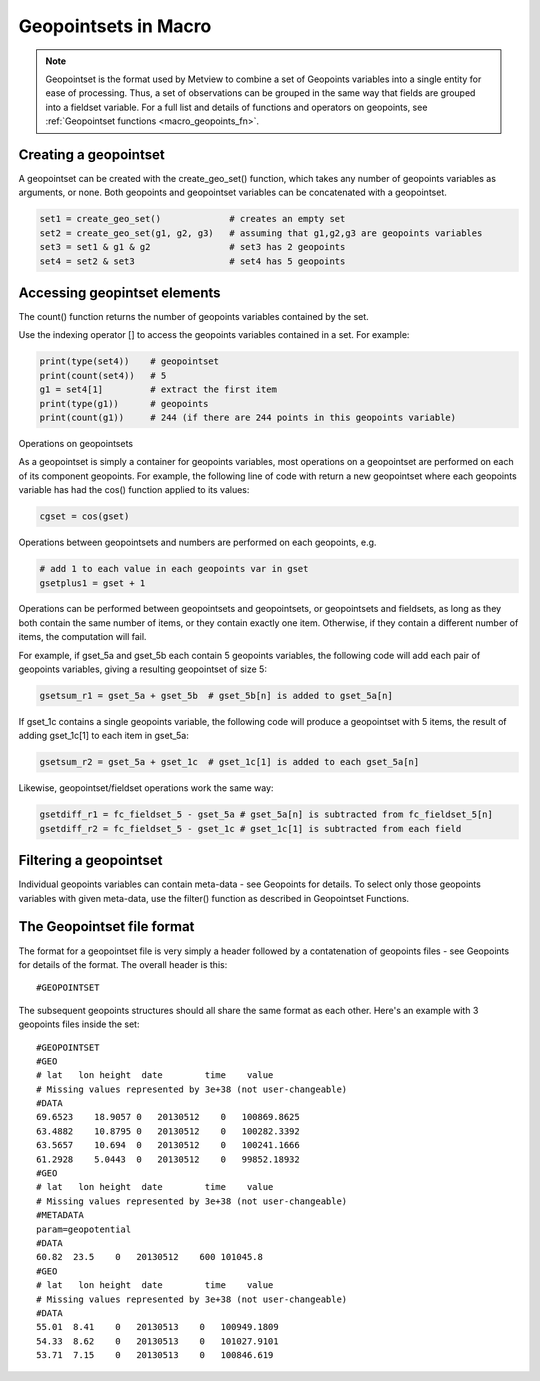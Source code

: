 .. _macro_geopointset:

Geopointsets in Macro
===========================

.. note::
    
    Geopointset is the format used by Metview to combine a set of Geopoints variables into a single entity for ease of processing. Thus, a set of observations can be grouped in the same way that fields are grouped into a fieldset variable. For a full list and details of functions and operators on geopoints, see :ref:`Geopointset functions <macro_geopoints_fn>`.


Creating a geopointset
++++++++++++++++++++++++++

A geopointset can be created with the create_geo_set() function, which takes any number of geopoints variables as arguments, or none. Both geopoints and geopointset variables can be concatenated with a geopointset.

.. code-block:: python

    set1 = create_geo_set()             # creates an empty set
    set2 = create_geo_set(g1, g2, g3)   # assuming that g1,g2,g3 are geopoints variables
    set3 = set1 & g1 & g2               # set3 has 2 geopoints
    set4 = set2 & set3                  # set4 has 5 geopoints

Accessing geopintset elements
++++++++++++++++++++++++++++++++

The count() function returns the number of geopoints variables contained by the set.

Use the indexing operator [] to access the geopoints variables contained in a set. For example:

.. code-block:: python

    print(type(set4))    # geopointset
    print(count(set4))   # 5
    g1 = set4[1]         # extract the first item
    print(type(g1))      # geopoints
    print(count(g1))     # 244 (if there are 244 points in this geopoints variable)

Operations on geopointsets

As a geopointset is simply a container for geopoints variables, most operations on a geopointset are performed on each of its component geopoints. For example, the following line of code with return a new geopointset where each geopoints variable has had the cos() function applied to its values:

.. code-block:: python

    cgset = cos(gset)


Operations between geopointsets and numbers are performed on each geopoints, e.g.

.. code-block:: python

    # add 1 to each value in each geopoints var in gset
    gsetplus1 = gset + 1


Operations can be performed between geopointsets and geopointsets, or geopointsets and fieldsets, as long as they both contain the same number of items, or they contain exactly one item. Otherwise, if they contain a different number of items, the computation will fail.

For example, if gset_5a and gset_5b each contain 5 geopoints variables, the following code will add each pair of geopoints variables, giving a resulting geopointset of size 5:

.. code-block:: python

    gsetsum_r1 = gset_5a + gset_5b  # gset_5b[n] is added to gset_5a[n]


If gset_1c contains a single geopoints variable, the following code will produce a geopointset with 5 items, the result of adding gset_1c[1] to each item in gset_5a:

.. code-block:: python

    gsetsum_r2 = gset_5a + gset_1c  # gset_1c[1] is added to each gset_5a[n]


Likewise, geopointset/fieldset operations work the same way:

.. code-block:: python

    gsetdiff_r1 = fc_fieldset_5 - gset_5a # gset_5a[n] is subtracted from fc_fieldset_5[n]
    gsetdiff_r2 = fc_fieldset_5 - gset_1c # gset_1c[1] is subtracted from each field

Filtering a geopointset
++++++++++++++++++++++++++++++

Individual geopoints variables can contain meta-data - see Geopoints for details. To select only those geopoints variables with given meta-data, use the filter() function as described in Geopointset Functions.

The Geopointset file format
++++++++++++++++++++++++++++++

The format for a geopointset file is very simply a header followed by a contatenation of geopoints files - see Geopoints for details of the format. The overall header is this::

    #GEOPOINTSET

The subsequent geopoints structures should all share the same format as each other. Here's an example with 3 geopoints files inside the set::

    #GEOPOINTSET
    #GEO
    # lat   lon height  date        time    value
    # Missing values represented by 3e+38 (not user-changeable)
    #DATA
    69.6523    18.9057 0   20130512    0   100869.8625
    63.4882    10.8795 0   20130512    0   100282.3392
    63.5657    10.694  0   20130512    0   100241.1666
    61.2928    5.0443  0   20130512    0   99852.18932
    #GEO
    # lat   lon height  date        time    value
    # Missing values represented by 3e+38 (not user-changeable)
    #METADATA
    param=geopotential
    #DATA
    60.82  23.5    0   20130512    600 101045.8
    #GEO
    # lat   lon height  date        time    value
    # Missing values represented by 3e+38 (not user-changeable)
    #DATA
    55.01  8.41    0   20130513    0   100949.1809
    54.33  8.62    0   20130513    0   101027.9101
    53.71  7.15    0   20130513    0   100846.619
